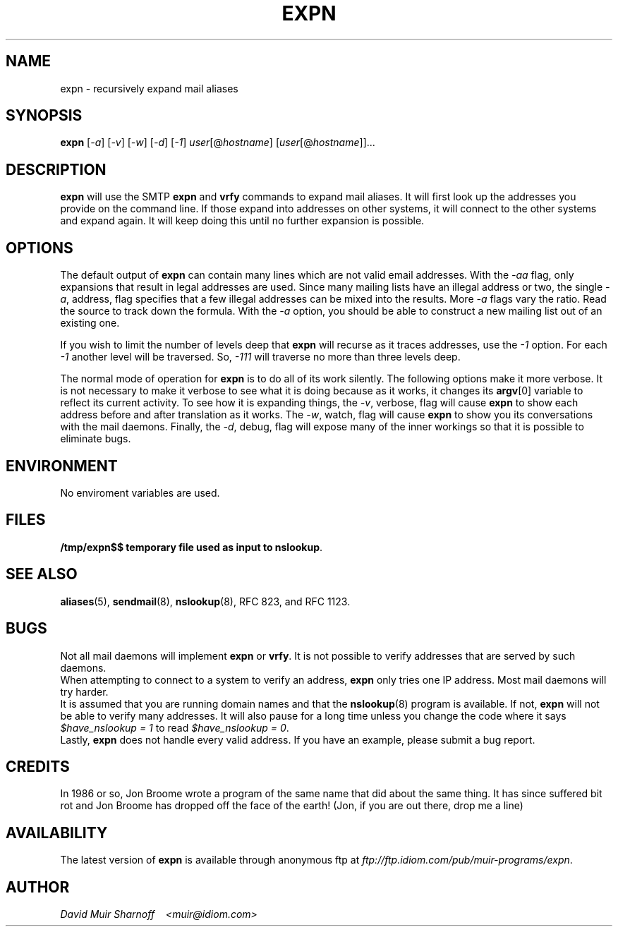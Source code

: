 #!@PERL@
'di ';
'ds 00 \\"';
'ig 00 ';
#
#       THIS PROGRAM IS ITS OWN MANUAL PAGE.  INSTALL IN man & bin.
#

# hardcoded constants, should work fine for BSD-based systems
#require 'sys/socket.ph';	# perl 4
use Socket;			# perl 5
$AF_INET = &AF_INET;
$SOCK_STREAM = &SOCK_STREAM;
$sockaddr = 'S n a4 x8';

# system requirements:
# 	must have 'nslookup' and 'hostname' programs.

# $Header: /src/cvsroot/am-utils-6.0/scripts/expn.1,v 1.1.1.1 1998/11/05 02:04:58 ezk Exp $

# TODO:
#	less magic should apply to command-line addresses
#	less magic should apply to local addresses
#	add magic to deal with cross-domain cnames

# Checklist: (hard addresses)
#	250 Kimmo Suominen <"|/usr/local/mh/lib/slocal -user kim"@grendel.tac.nyc.ny.us>
#	harry@hofmann.cs.Berkeley.EDU -> harry@tenet (.berkeley.edu)  [dead]
#	bks@cs.berkeley.edu -> shiva.CS (.berkeley.edu)		      [dead]
#	dan@tc.cornell.edu -> brown@tiberius (.tc.cornell.edu)

#############################################################################
#
#  Copyright (c) 1993 David Muir Sharnoff
#  All rights reserved.
#
#  Redistribution and use in source and binary forms, with or without
#  modification, are permitted provided that the following conditions
#  are met:
#  1. Redistributions of source code must retain the above copyright
#     notice, this list of conditions and the following disclaimer.
#  2. Redistributions in binary form must reproduce the above copyright
#     notice, this list of conditions and the following disclaimer in the
#     documentation and/or other materials provided with the distribution.
#  3. All advertising materials mentioning features or use of this software
#     must display the following acknowledgement:
#       This product includes software developed by the David Muir Sharnoff.
#  4. The name of David Sharnoff may not be used to endorse or promote products
#     derived from this software without specific prior written permission.
#
#  THIS SOFTWARE IS PROVIDED BY THE DAVID MUIR SHARNOFF ``AS IS'' AND
#  ANY EXPRESS OR IMPLIED WARRANTIES, INCLUDING, BUT NOT LIMITED TO, THE
#  IMPLIED WARRANTIES OF MERCHANTABILITY AND FITNESS FOR A PARTICULAR PURPOSE
#  ARE DISCLAIMED.  IN NO EVENT SHALL DAVID MUIR SHARNOFF BE LIABLE
#  FOR ANY DIRECT, INDIRECT, INCIDENTAL, SPECIAL, EXEMPLARY, OR CONSEQUENTIAL
#  DAMAGES (INCLUDING, BUT NOT LIMITED TO, PROCUREMENT OF SUBSTITUTE GOODS
#  OR SERVICES; LOSS OF USE, DATA, OR PROFITS; OR BUSINESS INTERRUPTION)
#  HOWEVER CAUSED AND ON ANY THEORY OF LIABILITY, WHETHER IN CONTRACT, STRICT
#  LIABILITY, OR TORT (INCLUDING NEGLIGENCE OR OTHERWISE) ARISING IN ANY WAY
#  OUT OF THE USE OF THIS SOFTWARE, EVEN IF ADVISED OF THE POSSIBILITY OF
#  SUCH DAMAGE.
#
# This copyright notice derrived from material copyrighted by the Regents
# of the University of California.
#
# Contributions accepted.
#
#############################################################################

# overall structure:
#	in an effort to not trace each address individually, but rather
#	ask each server in turn a whole bunch of questions, addresses to
#	be expanded are queued up.
#
#	This means that all accounting w.r.t. an address must be stored in
#	various arrays.  Generally these arrays are indexed by the
#	string "$addr *** $server" where $addr is the address to be
#	expanded "foo" or maybe "foo@bar" and $server is the hostname
#	of the SMTP server to contact.
#

# important global variables:
#
# @hosts : list of servers still to be contacted
# $server : name of the current we are currently looking at
# @users = $users{@hosts[0]} : addresses to expand at this server
# $u = $users[0] : the current address being expanded
# $names{"$users[0] *** $server"} : the 'name' associated with the address
# $mxbacktrace{"$users[0] *** $server"} : record of mx expansion
# $mx_secondary{$server} : other mx relays at the same priority
# $domainify_fallback{"$users[0] *** $server"} : alternative names to try 
#	instead of $server if $server doesn't work
# $temporary_redirect{"$users[0] *** $server"} : when trying alternates,
#	temporarily channel all tries along current path
# $giveup{$server} : do not bother expanding addresses at $server
# $verbose : -v
# $watch : -w
# $vw : -v or -w
# $debug : -d
# $valid : -a
# $levels : -1
# S : the socket connection to $server

$have_nslookup = 1;	# we have the nslookup program
$port = 'smtp';
$av0 = $0;
$ENV{'PATH'} .= ":/usr/etc" unless $ENV{'PATH'} =~ m,/usr/etc,;
$ENV{'PATH'} .= ":/usr/ucb" unless $ENV{'PATH'} =~ m,/usr/ucb,;
select(STDERR);

$0 = "$av0 - running hostname";
chop($name = `hostname || uname -n`);

$0 = "$av0 - lookup host FQDN and IP addr";
($hostname,$aliases,$type,$len,$thisaddr) = gethostbyname($name);

$0 = "$av0 - parsing args";
$usage = "Usage: $av0 [-1avwd] user[\@host] [user2[host2] ...]";
for $a (@ARGV) {
	die $usage if $a eq "-";
	while ($a =~ s/^(-.*)([1avwd])/$1/) {
		eval '$'."flag_$2 += 1";
	}
	next if $a eq "-";
	die $usage if $a =~ /^-/;
	&expn(&parse($a,$hostname,undef,1));
}
$verbose = $flag_v;
$watch = $flag_w;
$vw = $flag_v + $flag_w;
$debug = $flag_d;
$valid = $flag_a;
$levels = $flag_1;

die $usage unless @hosts;
if ($valid) {
	if ($valid == 1) {
		$validRequirement = 0.8;
	} elsif ($valid == 2) {
		$validRequirement = 1.0;
	} elsif ($valid == 3) {
		$validRequirement = 0.9;
	} else {
		$validRequirement = (1 - (1/($valid-3)));
		print "validRequirement = $validRequirement\n" if $debug;
	}
}

$0 = "$av0 - building local socket";
($name,$aliases,$proto) = getprotobyname('tcp');
($name,$aliases,$port) = getservbyname($port,'tcp')
	unless $port =~ /^\d+/;
$this = pack($sockaddr, &AF_INET, 0, $thisaddr);

HOST:
while (@hosts) {
	$server = shift(@hosts);
	@users = split(' ',$users{$server});
	delete $users{$server};

	# is this server already known to be bad?
	$0 = "$av0 - looking up $server";
	if ($giveup{$server}) {
		&giveup('mx domainify',$giveup{$server});
		next;
	}

	# do we already have an mx record for this host?
	next HOST if &mxredirect($server,*users);

	# look it up, or try for an mx.
	$0 = "$av0 - gethostbyname($server)";

	($name,$aliases,$type,$len,$thataddr) = gethostbyname($server);
	# if we can't get an A record, try for an MX record.
	unless($thataddr) {
		&mxlookup(1,$server,"$server: could not resolve name",*users);
		next HOST;
	}
				
	# get a connection, or look for an mx
	$0 = "$av0 - socket to $server";
	$that = pack($sockaddr, &AF_INET, $port, $thataddr);
	socket(S, &AF_INET, &SOCK_STREAM, $proto)
		|| die "socket: $!";
	$0 = "$av0 - bind to $server";
	bind(S, $this) 
		|| die "bind $hostname,0: $!";
	$0 = "$av0 - connect to $server";
	print "debug = $debug server = $server\n" if $debug > 8;
	if (! connect(S, $that) || ($debug == 10 && $server =~ /relay\d.UU.NET$/i)) {
		$0 = "$av0 - $server: could not connect: $!\n";
		$emsg = $!;
		unless (&mxlookup(0,$server,"$server: could not connect: $!",*users)) {
			&giveup('mx',"$server: Could not connect: $emsg");
		}
		next HOST;
	}
	select((select(S),$| = 1)[0]); # don't buffer output to S

	# read the greeting
	$0 = "$av0 - talking to $server";
	&alarm("greeting with $server",'');
	while(<S>) {
		alarm(0);
		print if $watch;
		if (/^(\d+)([- ])/) {
			if ($1 != 220) {
				$0 = "$av0 - bad numeric response from $server";
				&alarm("giving up after bad response from $server",'');
				&read_response($2,$watch);
				alarm(0);
				print STDERR "$server: NOT 220 greeting: $_"
					if ($debug || $vw);
				if (&mxlookup(0,$server,"$server: did not respond with a 220 greeting",*users)) {
					close(S);
					next HOST;
				}
			}
			last if ($2 eq " ");
		} else {
			$0 = "$av0 - bad response from $server";
			print STDERR "$server: NOT 220 greeting: $_"
				if ($debug || $vw);
			unless (&mxlookup(0,$server,"$server: did not respond with SMTP codes",*users)) {
				&giveup('',"$server: did not talk SMTP");
			}
			close(S);
			next HOST;
		}
		&alarm("greeting with $server",'');
	}
	alarm(0);
	
	# if this causes problems, remove it
	$0 = "$av0 - sending helo to $server";
	&alarm("sending helo to $server","");
	&ps("helo $hostname");
	while(<S>) {
		print if $watch;
		last if /^\d+ /;
	}
	alarm(0);

	# try the users, one by one
	USER:
	while(@users) {
		$u = shift(@users);
		$0 = "$av0 - expanding $u [\@$server]";

		# do we already have a name for this user?
		$oldname = $names{"$u *** $server"};

		print &compact($u,$server)." ->\n" if ($verbose && ! $valid);
		if ($valid) {
			#
			# when running with -a, we delay taking any action 
			# on the results of our query until we have looked
			# at the complete output.  @toFinal stores expansions
			# that will be final if we take them.  @toExpn stores
			# expnansions that are not final.  @isValid keeps
			# track of our ability to send mail to each of the
			# expansions.
			#
			@isValid = ();
			@toFinal = ();
			@toExpn = ();
		}

#		($ecode,@expansion) = &expn_vrfy($u,$server);
		(@foo) = &expn_vrfy($u,$server);
		($ecode,@expansion) = @foo;
		if ($ecode) {
			&giveup('',$ecode,$u);
			last USER;
		}

		for $s (@expansion) {
			$s =~ s/[\n\r]//g;
			$0 = "$av0 - parsing $server: $s";

			$skipwatch = $watch;

			if ($s =~ /^[25]51([- ]).*<(.+)>/) {
				print "$s" if $watch;
				print "(pretending 250$1<$2>)" if ($debug && $watch);
				print "\n" if $watch;
				$s = "250$1<$2>";
				$skipwatch = 0;
			}

			if ($s =~ /^250([- ])(.+)/) {
				print "$s\n" if $skipwatch;
				($done,$addr) = ($1,$2);
				($newhost, $newaddr, $newname) =  &parse($addr,$server,$oldname, $#expansion == 0);
				print "($newhost, $newaddr, $newname) = &parse($addr, $server, $oldname)\n" if $debug;
				if (! $newhost) {
					# no expansion is possible w/o a new server to call
					if ($valid) {
						push(@isValid, &validAddr($newaddr));
						push(@toFinal,$newaddr,$server,$newname);
					} else {
						&verbose(&final($newaddr,$server,$newname));
					}
				} else {
					$newmxhost = &mx($newhost,$newaddr);
					print "$newmxhost = &mx($newhost)\n" 
						if ($debug && $newhost ne $newmxhost);
					$0 = "$av0 - parsing $newaddr [@$newmxhost]";
					print "levels = $levels, level{$u *** $server} = ".$level{"$u *** $server"}."\n" if ($debug > 1);
					# If the new server is the current one, 
					# it would have expanded things for us
					# if it could have.  Mx records must be
					# followed to compare server names.
					# We are also done if the recursion
					# count has been exceeded.
					if (&trhost($newmxhost) eq &trhost($server) || ($levels && $level{"$u *** $server"} >= $levels)) {
						if ($valid) {
							push(@isValid, &validAddr($newaddr));
							push(@toFinal,$newaddr,$newmxhost,$newname);
						} else {
							&verbose(&final($newaddr,$newmxhost,$newname));
						}
					} else {
						# more work to do...
						if ($valid) {
							push(@isValid, &validAddr($newaddr));
							push(@toExpn,$newmxhost,$newaddr,$newname,$level{"$u *** $server"});
						} else {
							&verbose(&expn($newmxhost,$newaddr,$newname,$level{"$u *** $server"}));
						}
					}
				}
				last if ($done eq " ");
				next;
			}
			# 550 is a known code...  Should the be
			# included in -a output?  Might be a bug
			# here.  Does it matter?  Can assume that
			# there won't be UNKNOWN USER responses 
			# mixed with valid users?
			if ($s =~ /^(550)([- ])/) {
				if ($valid) {
					print STDERR "\@$server:$u ($oldname) USER UNKNOWN\n";
				} else {
					&verbose(&final($u,$server,$oldname,"USER UNKNOWN"));
				}
				last if ($2 eq " ");
				next;
			} 
			# 553 is a known code...  
			if ($s =~ /^(553)([- ])/) {
				if ($valid) {
					print STDERR "\@$server:$u ($oldname) USER AMBIGUOUS\n";
				} else {
					&verbose(&final($u,$server,$oldname,"USER AMBIGUOUS"));
				}
				last if ($2 eq " ");
				next;
			} 
			# 252 is a known code...  
			if ($s =~ /^(252)([- ])/) {
				if ($valid) {
					print STDERR "\@$server:$u ($oldname) REFUSED TO VRFY\n";
				} else {
					&verbose(&final($u,$server,$oldname,"REFUSED TO VRFY"));
				}
				last if ($2 eq " ");
				next;
			} 
			&giveup('',"$server: did not grok '$s'",$u);
			last USER;
		}

		if ($valid) {
			#
			# now we decide if we are going to take these
			# expansions or roll them back.
			#
			$avgValid = &average(@isValid);
			print "avgValid = $avgValid\n" if $debug;
			if ($avgValid >= $validRequirement) {
				print &compact($u,$server)." ->\n" if $verbose;
				while (@toExpn) {
					&verbose(&expn(splice(@toExpn,0,4)));
				}
				while (@toFinal) {
					&verbose(&final(splice(@toFinal,0,3)));
				}
			} else {
				print "Tossing some valid to avoid invalid ".&compact($u,$server)."\n" if ($avgValid > 0.0 && ($vw || $debug));
				print &compact($u,$server)." ->\n" if $verbose;
				&verbose(&final($u,$server,$newname));
			}
		}
	}

	&alarm("sending 'quit' to $server",'');
	$0 = "$av0 - sending 'quit' to $server";
	&ps("quit");
	while(<S>) {
		print if $watch;
		last if /^\d+ /;
	}
	close(S);
	alarm(0);
}

$0 = "$av0 - printing final results";
print "----------\n" if $vw;
select(STDOUT);
for $f (sort @final) {
	print "$f\n";
}
unlink("/tmp/expn$$");
exit(0);


# abandon all attempts deliver to $server
# register the current addresses as the final ones
sub giveup
{
	local($redirect_okay,$reason,$user) = @_;
	local($us,@so,$nh,@remaining_users);
	local($pk,$file,$line);
	($pk, $file, $line) = caller;

	$0 = "$av0 - giving up on $server: $reason";
	#
	# add back a user if we gave up in the middle
	#
	push(@users,$user) if $user;
	#
	# don't bother with this system anymore
	#
	unless ($giveup{$server}) {
		$giveup{$server} = $reason;
		print STDERR "$reason\n";
	}
	print "Giveup at $file:$line!!! redirect okay = $redirect_okay; $reason\n" if $debug;
	#
	# Wait!
	# Before giving up, see if there is a chance that
	# there is another host to redirect to!
	# (Kids, don't do this at home!  Hacking is a dangerous
	# crime and you could end up behind bars.)
	#
	for $u (@users) {
		if ($redirect_okay =~ /\bmx\b/) {
			next if &try_fallback('mx',$u,*server,
				*mx_secondary,
				*already_mx_fellback);
		}
		if ($redirect_okay =~ /\bdomainify\b/) {
			next if &try_fallback('domainify',$u,*server,
				*domainify_fallback,
				*already_domainify_fellback);
		}
		push(@remaining_users,$u);
	}
	@users = @remaining_users;
	for $u (@users) {
		print &compact($u,$server)." ->\n" if ($verbose && $valid && $u);
		&verbose(&final($u,$server,$names{"$u *** $server"},$reason));
	}
}
#
# This routine is used only within &giveup.  It checks to
# see if we really have to giveup or if there is a second
# chance because we did something before that can be 
# backtracked.
#
# %fallback{"$user *** $host"} tracks what is able to fallback
# %fellback{"$user *** $host"} tracks what has fallen back
#
# If there is a valid backtrack, then queue up the new possibility
#
sub try_fallback
{
	local($method,$user,*host,*fall_table,*fellback) = @_;
	local($us,$fallhost,$oldhost,$ft,$i);

	if ($debug > 8) {
		print "Fallback table $method:\n";
		for $i (sort keys %fall_table) {
			print "\t'$i'\t\t'$fall_table{$i}'\n";
		}
		print "Fellback table $method:\n";
		for $i (sort keys %fellback) {
			print "\t'$i'\t\t'$fellback{$i}'\n";
		}
		print "U: $user H: $host\n";
	}
	
	$us = "$user *** $host";
	if (defined $fellback{$us}) {
		#
		# Undo a previous fallback so that we can try again
		# Nested fallbacks are avoided because they could
		# lead to infinite loops
		#
		$fallhost = $fellback{$us};
		print "Already $method fell back from $us -> \n" if $debug;
		$us = "$user *** $fallhost";
		$oldhost = $fallhost;
	} elsif (($method eq 'mx') && (defined $mxbacktrace{$us}) && (defined $mx_secondary{$mxbacktrace{$us}})) {
		print "Fallback an MX expansion $us -> \n" if $debug;
		$oldhost = $mxbacktrace{$us};
	} else {
		print "Oldhost($host, $us) = " if $debug;
		$oldhost = $host;
	}
	print "$oldhost\n" if $debug;
	if (((defined $fall_table{$us}) && ($ft = $us)) || ((defined $fall_table{$oldhost}) && ($ft = $oldhost))) {
		print "$method Fallback = ".$fall_table{$ft}."\n" if $debug;
		local(@so,$newhost);
		@so = split(' ',$fall_table{$ft});
		$newhost = shift(@so);
		print "Falling back ($method) $us -> $newhost (from $oldhost)\n" if $debug;
		if ($method eq 'mx') {
			if (! defined ($mxbacktrace{"$user *** $newhost"})) {
				if (defined $mxbacktrace{"$user *** $oldhost"}) {
					print "resetting oldhost $oldhost to the original: " if $debug;
					$oldhost = $mxbacktrace{"$user *** $oldhost"};
					print "$oldhost\n" if $debug;
				}
				$mxbacktrace{"$user *** $newhost"} = $oldhost;
				print "mxbacktrace $user *** $newhost -> $oldhost\n" if $debug;
			}
			$mx{&trhost($oldhost)} = $newhost;
		} else {
			$temporary_redirect{$us} = $newhost;
		}
		if (@so) {
			print "Can still $method  $us: @so\n" if $debug;
			$fall_table{$ft} = join(' ',@so);
		} else {
			print "No more fallbacks for $us\n" if $debug;
			delete $fall_table{$ft};
		}
		if (defined $create_host_backtrack{$us}) {
			$create_host_backtrack{"$user *** $newhost"} 
				= $create_host_backtrack{$us};
		}
		$fellback{"$user *** $newhost"} = $oldhost;
		&expn($newhost,$user,$names{$us},$level{$us});
		return 1;
	}
	delete $temporary_redirect{$us};
	$host = $oldhost;
	return 0;
}
# return 1 if you could send mail to the address as is.
sub validAddr
{
	local($addr) = @_;
	$res = &do_validAddr($addr);
	print "validAddr($addr) = $res\n" if $debug;
	$res;
}
sub do_validAddr
{
	local($addr) = @_;
	local($urx) = "[-A-Za-z_.0-9+]+";

	# \u
	return 0 if ($addr =~ /^\\/);
	# ?@h
	return 1 if ($addr =~ /.\@$urx$/);
	# @h:?
	return 1 if ($addr =~ /^\@$urx\:./);
	# h!u
	return 1 if ($addr =~ /^$urx!./);
	# u
	return 1 if ($addr =~ /^$urx$/);
	# ?
	print "validAddr($addr) = ???\n" if $debug;
	return 0;
}
# Some systems use expn and vrfy interchangeably.  Some only
# implement one or the other.  Some check expn against mailing
# lists and vrfy against users.  It doesn't appear to be
# consistent.
#
# So, what do we do?  We try everything!
#
#
# Ranking of result codes: good: 250, 251/551, 252, 550, anything else
#
# Ranking of inputs: best: user@host.domain, okay: user
#
# Return value: $error_string, @responses_from_server
sub expn_vrfy
{
	local($u,$server) = @_;
	local(@c) = ('expn', 'vrfy');
	local(@try_u) = $u;
	local(@ret,$code);

	if (($u =~ /(.+)@(.+)/) && (&trhost($2) eq &trhost($server))) {
		push(@try_u,$1);
	}

	TRY:
	for $c (@c) {
		for $try_u (@try_u) {
			&alarm("${c}'ing $try_u on $server",'',$u);
			&ps("$c $try_u");
			alarm(0);
			$s = <S>;
			if ($s eq '') {
				return "$server: lost connection";
			}
			if ($s !~ /^(\d+)([- ])/) {
				return "$server: garbled reply to '$c $try_u'";
			}
			if ($1 == 250) {
				$code = 250;
				@ret = ("",$s);
				push(@ret,&read_response($2,$debug));
				return (@ret);
			} 
			if ($1 == 551 || $1 == 251) {
				$code = $1;
				@ret = ("",$s);
				push(@ret,&read_response($2,$debug));
				next;
			}
			if ($1 == 252 && ($code == 0 || $code == 550)) {
				$code = 252;
				@ret = ("",$s);
				push(@ret,&read_response($2,$watch));
				next;
			}
			if ($1 == 550 && $code == 0) {
				$code = 550;
				@ret = ("",$s);
				push(@ret,&read_response($2,$watch));
				next;
			}
			&read_response($2,$watch);
		}
	}
	return "$server: expn/vrfy not implemented" unless @ret;
	return @ret;
}
# sometimes the old parse routine (now parse2) didn't
# reject funky addresses. 
sub parse
{
	local($oldaddr,$server,$oldname,$one_to_one) = @_;
	local($newhost, $newaddr, $newname, $um) =  &parse2($oldaddr,$server,$oldname,$one_to_one);
	if ($newaddr =~ m,^["/],) {
		return (undef, $oldaddr, $newname) if $valid;
		return (undef, $um, $newname);
	}
	return ($newhost, $newaddr, $newname);
}

# returns ($new_smtp_server,$new_address,$new_name)
# given a response from a SMTP server ($newaddr), the 
# current host ($server), the old "name" and a flag that
# indicates if it is being called during the initial 
# command line parsing ($parsing_args)
sub parse2
{
	local($newaddr,$context_host,$old_name,$parsing_args) = @_;
	local(@names) = $old_name;
	local($urx) = "[-A-Za-z_.0-9+]+";
	local($unmangle);

	#
	# first, separate out the address part.
	#

	#
	# [NAME] <ADDR [(NAME)]>
	# [NAME] <[(NAME)] ADDR
	# ADDR [(NAME)]
	# (NAME) ADDR
	# [(NAME)] <ADDR>
	#
	if ($newaddr =~ /^\<(.*)\>$/) {
		print "<A:$1>\n" if $debug;
		($newaddr) = &trim($1);
		print "na = $newaddr\n" if $debug;
	}
	if ($newaddr =~ /^([^\<\>]*)\<([^\<\>]*)\>([^\<\>]*)$/) {
		# address has a < > pair in it.
		print "N:$1 <A:$2> N:$3\n" if $debug;
		($newaddr) = &trim($2);
		unshift(@names, &trim($3,$1));
		print "na = $newaddr\n" if $debug;
	}
	if ($newaddr =~ /^([^\(\)]*)\(([^\(\)]*)\)([^\(\)]*)$/) {
		# address has a ( ) pair in it.
		print "A:$1 (N:$2) A:$3\n" if $debug;
		unshift(@names,&trim($2));
		local($f,$l) = (&trim($1),&trim($3));
		if (($f && $l) || !($f || $l)) {
			# address looks like:
			# foo (bar) baz  or (bar)
			# not allowed!
			print STDERR "Could not parse $newaddr\n" if $vw;
			return(undef,$newaddr,&firstname(@names));
		}
		$newaddr = $f if $f;
		$newaddr = $l if $l;
		print "newaddr now = $newaddr\n" if $debug;
	}
	#
	# @foo:bar
	# j%k@l
	# a@b
	# b!a
	# a
	#
	$unmangle = $newaddr;
	if ($newaddr =~ /^\@($urx)\:(.+)$/) {
		print "(\@:)" if $debug;
		# this is a bit of a cheat, but it seems necessary
		return (&domainify($1,$context_host,$2),$2,&firstname(@names),$unmangle);
	}
	if ($newaddr =~ /^(.+)\@($urx)$/) {
		print "(\@)" if $debug;
		return (&domainify($2,$context_host,$newaddr),$newaddr,&firstname(@names),$unmangle);
	}
	if ($parsing_args) {
		if ($newaddr =~ /^($urx)\!(.+)$/) {
			return (&domainify($1,$context_host,$newaddr),$newaddr,&firstname(@names),$unmangle);
		}
		if ($newaddr =~ /^($urx)$/) {
			return ($context_host,$newaddr,&firstname(@names),$unmangle);
		}
		print STDERR "Could not parse $newaddr\n";
	}
	print "(?)" if $debug;
	return(undef,$newaddr,&firstname(@names),$unmangle);
}
# return $u (@$server) unless $u includes reference to $server
sub compact
{
	local($u, $server) = @_;
	local($se) = $server;
	local($sp);
	$se =~ s/(\W)/\\$1/g;
	$sp = " (\@$server)";
	if ($u !~ /$se/i) {
		return "$u$sp";
	}
	return $u;
}
# remove empty (spaces don't count) members from an array
sub trim
{
	local(@v) = @_;
	local($v,@r);
	for $v (@v) {
		$v =~ s/^\s+//;
		$v =~ s/\s+$//;
		push(@r,$v) if ($v =~ /\S/);
	}
	return(@r);
}
# using the host part of an address, and the server name, add the
# servers' domain to the address if it doesn't already have a 
# domain.  Since this sometimes fails, save a back reference so
# it can be unrolled.
sub domainify
{
	local($host,$domain_host,$u) = @_;
	local($domain,$newhost);

	# cut of trailing dots 
	$host =~ s/\.$//;
	$domain_host =~ s/\.$//;

	if ($domain_host !~ /\./) {
		#
		# domain host isn't, keep $host whatever it is
		#
		print "domainify($host,$domain_host) = $host\n" if $debug;
		return $host;
	}

	# 
	# There are several weird situtations that need to be 
	# accounted for.  They have to do with domain relay hosts.
	#
	# Examples: 
	#	host		server		"right answer"
	#	
	#	shiva.cs	cs.berkeley.edu	shiva.cs.berkeley.edu
	#	shiva		cs.berkeley.edu	shiva.cs.berekley.edu
	#	cumulus		reed.edu	@reed.edu:cumulus.uucp
	# 	tiberius	tc.cornell.edu	tiberius.tc.cornell.edu
	#
	# The first try must always be to cut the domain part out of 
	# the server and tack it onto the host.
	#
	# A reasonable second try is to tack the whole server part onto
	# the host and for each possible repeated element, eliminate 
	# just that part.
	#
	# These extra "guesses" get put into the %domainify_fallback
	# array.  They will be used to give addresses a second chance
	# in the &giveup routine
	#

	local(%fallback);

	local($long); 
	$long = "$host $domain_host";
	$long =~ tr/A-Z/a-z/;
	print "long = $long\n" if $debug;
	if ($long =~ s/^([^ ]+\.)([^ ]+) \2(\.[^ ]+\.[^ ]+)/$1$2$3/) {
		# matches shiva.cs cs.berkeley.edu and returns shiva.cs.berkeley.edu
		print "condensed fallback $host $domain_host -> $long\n" if $debug;
		$fallback{$long} = 9;
	}

	local($fh);
	$fh = $domain_host;
	while ($fh =~ /\./) {
		print "FALLBACK $host.$fh = 1\n" if $debug > 7;
		$fallback{"$host.$fh"} = 1;
		$fh =~ s/^[^\.]+\.//;
	}

	$fallback{"$host.$domain_host"} = 2;

	($domain = $domain_host) =~ s/^[^\.]+//;
	$fallback{"$host$domain"} = 6
		if ($domain =~ /\./);

	if ($host =~ /\./) {
		#
		# Host is already okay, but let's look for multiple
		# interpretations
		#
		print "domainify($host,$domain_host) = $host\n" if $debug;
		delete $fallback{$host};
		$domainify_fallback{"$u *** $host"} = join(' ',sort {$fallback{$b} <=> $fallback{$a};} keys %fallback) if %fallback;
		return $host;
	}

	$domain = ".$domain_host"
		if ($domain !~ /\..*\./);
	$newhost = "$host$domain";

	$create_host_backtrack{"$u *** $newhost"} = $domain_host;
	print "domainify($host,$domain_host) = $newhost\n" if $debug;
	delete $fallback{$newhost};
	$domainify_fallback{"$u *** $newhost"} = join(' ',sort {$fallback{$b} <=> $fallback{$a};} keys %fallback) if %fallback;
	if ($debug) {
		print "fallback = ";
		print $domainify_fallback{"$u *** $newhost"} 
			if defined($domainify_fallback{"$u *** $newhost"});
		print "\n";
	}
	return $newhost;
}
# return the first non-empty element of an array
sub firstname
{
	local(@names) = @_;
	local($n);
	while(@names) {
		$n = shift(@names);
		return $n if $n =~ /\S/;
	}
	return undef;
}
# queue up more addresses to expand
sub expn
{
	local($host,$addr,$name,$level) = @_;
	if ($host) {
		$host = &trhost($host);

		if (($debug > 3) || (defined $giveup{$host})) {
			unshift(@hosts,$host) unless $users{$host};
		} else {
			push(@hosts,$host) unless $users{$host};
		}
		$users{$host} .= " $addr";
		$names{"$addr *** $host"} = $name;
		$level{"$addr *** $host"} = $level + 1;
		print "expn($host,$addr,$name)\n" if $debug;
		return "\t$addr\n";
	} else {
		return &final($addr,'NONE',$name);
	}
}
# compute the numerical average value of an array
sub average
{
	local(@e) = @_;
	return 0 unless @e;
	local($e,$sum);
	for $e (@e) {
		$sum += $e;
	}
	$sum / @e;
}
# print to the server (also to stdout, if -w)
sub ps
{
	local($p) = @_;
	print ">>> $p\n" if $watch;
	print S "$p\n";
}
# return case-adjusted name for a host (for comparison purposes)
sub trhost 
{
	# treat foo.bar as an alias for Foo.BAR
	local($host) = @_;
	local($trhost) = $host;
	$trhost =~ tr/A-Z/a-z/;
	if ($trhost{$trhost}) {
		$host = $trhost{$trhost};
	} else {
		$trhost{$trhost} = $host;
	}
	$trhost{$trhost};
}
# re-queue users if an mx record dictates a redirect
# don't allow a user to be redirected more than once
sub mxredirect
{
	local($server,*users) = @_;
	local($u,$nserver,@still_there);

	$nserver = &mx($server);

	if (&trhost($nserver) ne &trhost($server)) {
		$0 = "$av0 - mx redirect $server -> $nserver\n";
		for $u (@users) {
			if (defined $mxbacktrace{"$u *** $nserver"}) {
				push(@still_there,$u);
			} else {
				$mxbacktrace{"$u *** $nserver"} = $server;
				print "mxbacktrace{$u *** $nserver} = $server\n"
					if ($debug > 1);
				&expn($nserver,$u,$names{"$u *** $server"});
			}
		}
		@users = @still_there;
		if (! @users) {
			return $nserver;
		} else {
			return undef;
		}
	}
	return undef;
}
# follow mx records, return a hostname
# also follow temporary redirections comming from &domainify and
# &mxlookup
sub mx
{
	local($h,$u) = @_;

	for (;;) {
		if (defined $mx{&trhost($h)} && $h ne $mx{&trhost($h)}) {
			$0 = "$av0 - mx expand $h";
			$h = $mx{&trhost($h)};
			return $h;
		}
		if ($u) {
			if (defined $temporary_redirect{"$u *** $h"}) {
				$0 = "$av0 - internal redirect $h";
				print "Temporary redirect taken $u *** $h -> " if $debug;
				$h = $temporary_redirect{"$u *** $h"};
				print "$h\n" if $debug;
				next;
			}
			$htr = &trhost($h);
			if (defined $temporary_redirect{"$u *** $htr"}) {
				$0 = "$av0 - internal redirect $h";
				print "temporary redirect taken $u *** $h -> " if $debug;
				$h = $temporary_redirect{"$u *** $htr"};
				print "$h\n" if $debug;
				next;
			}
		}
		return $h;
	}
}
# look up mx records with the name server.
# re-queue expansion requests if possible
# optionally give up on this host.
sub mxlookup 
{
	local($lastchance,$server,$giveup,*users) = @_;
	local(*T);
	local(*NSLOOKUP);
	local($nh, $pref,$cpref);
	local($o0) = $0;
	local($nserver);
	local($name,$aliases,$type,$len,$thataddr);
	local(%fallback);

	return 1 if &mxredirect($server,*users);

	if ((defined $mx{$server}) || (! $have_nslookup)) {
		return 0 unless $lastchance;
		&giveup('mx domainify',$giveup);
		return 0;
	}

	$0 = "$av0 - nslookup of $server";
	open(T,">/tmp/expn$$") || die "open > /tmp/expn$$: $!\n";
	print T "set querytype=MX\n";
	print T "$server\n";
	close(T);
	$cpref = 1.0E12;
	undef $nserver;
	open(NSLOOKUP,"nslookup < /tmp/expn$$ 2>&1 |") || die "open nslookup: $!";
	while(<NSLOOKUP>) {
		print if ($debug > 2);
		if (/mail exchanger = ([-A-Za-z_.0-9+]+)/) {
			$nh = $1;
			if (/preference = (\d+)/) {
				$pref = $1;
				if ($pref < $cpref) {
					$nserver = $nh;
					$cpref = $pref;
				} elsif ($pref) {
					$fallback{$pref} .= " $nh";
				}
			}
		}
		if (/Non-existent domain/) {
			#
			# These addresss are hosed.  Kaput!  Dead! 
			# However, if we created the address in the
			# first place then there is a chance of 
			# salvation.
			#
			1 while(<NSLOOKUP>);	
			close(NSLOOKUP);
			return 0 unless $lastchance;
			&giveup('domainify',"$server: Non-existent domain",undef,1);
			return 0;	
		}
				
	}
	close(NSLOOKUP);
	unlink("/tmp/expn$$");
	unless ($nserver) {
		$0 = "$o0 - finished mxlookup";
		return 0 unless $lastchance;
		&giveup('mx domainify',"$server: Could not resolve address");
		return 0;
	}

	# provide fallbacks in case $nserver doesn't work out
	if (defined $fallback{$cpref}) {
		$mx_secondary{$server} = $fallback{$cpref};
	}

	$0 = "$av0 - gethostbyname($nserver)";
	($name,$aliases,$type,$len,$thataddr) = gethostbyname($nserver);

	unless ($thataddr) {
		$0 = $o0;
		return 0 unless $lastchance;
		&giveup('mx domainify',"$nserver: could not resolve address");
		return 0;
	}
	print "MX($server) = $nserver\n" if $debug;
	print "$server -> $nserver\n" if $vw && !$debug;
	$mx{&trhost($server)} = $nserver;
	# redeploy the users
	unless (&mxredirect($server,*users)) {
		return 0 unless $lastchance;
		&giveup('mx domainify',"$nserver: only one level of mx redirect allowed");
		return 0;
	}
	$0 = "$o0 - finished mxlookup";
	return 1;
}
# if mx expansion did not help to resolve an address
# (ie: foo@bar became @baz:foo@bar, then undo the 
# expansion).
# this is only used by &final
sub mxunroll
{
	local(*host,*addr) = @_;
	local($r) = 0;
	print "looking for mxbacktrace{$addr *** $host}\n"
		if ($debug > 1);
	while (defined $mxbacktrace{"$addr *** $host"}) {
		print "Unrolling MX expnasion: \@$host:$addr -> " 
			if ($debug || $verbose);
		$host = $mxbacktrace{"$addr *** $host"};
		print "\@$host:$addr\n" 
			if ($debug || $verbose);
		$r = 1;
	}
	return 1 if $r;
	$addr = "\@$host:$addr"
		if ($host =~ /\./);
	return 0;
}
# register a completed expnasion.  Make the final address as 
# simple as possible.
sub final
{
	local($addr,$host,$name,$error) = @_;
	local($he);
	local($hb,$hr);
	local($au,$ah);

	if ($error =~ /Non-existent domain/) {
		# 
		# If we created the domain, then let's undo the
		# damage...
		#
		if (defined $create_host_backtrack{"$addr *** $host"}) {
			while (defined $create_host_backtrack{"$addr *** $host"}) {
				print "Un&domainifying($host) = " if $debug;
				$host = $create_host_backtrack{"$addr *** $host"};
				print "$host\n" if $debug;
			}
			$error = "$host: could not locate";
		} else {
			# 
			# If we only want valid addresses, toss out
			# bad host names.
			#
			if ($valid) {
				print STDERR "\@$host:$addr ($name) Non-existent domain\n";
				return "";
			}
		}
	}

	MXUNWIND: {
		$0 = "$av0 - final parsing of \@$host:$addr";
		($he = $host) =~ s/(\W)/\\$1/g;
		if ($addr !~ /@/) {
			# addr does not contain any host
			$addr = "$addr@$host";
		} elsif ($addr !~ /$he/i) {
			# if host part really something else, use the something
			# else.
			if ($addr =~ m/(.*)\@([^\@]+)$/) {
				($au,$ah) = ($1,$2);
				print "au = $au ah = $ah\n" if $debug;
				if (defined $temporary_redirect{"$addr *** $ah"}) {
					$addr = "$au\@".$temporary_redirect{"$addr *** $ah"};
					print "Rewrite! to $addr\n" if $debug;
					next MXUNWIND;
				}
			}
			# addr does not contain full host
			if ($valid) {
				if ($host =~ /^([^\.]+)(\..+)$/) {
					# host part has a . in it - foo.bar
					($hb, $hr) = ($1, $2);
					if ($addr =~ /\@([^\.\@]+)$/ && ($1 eq $hb)) {
						# addr part has not . 
						# and matches beginning of
						# host part -- tack on a 
						# domain name.
						$addr .= $hr;
					} else {
						&mxunroll(*host,*addr) 
							&& redo MXUNWIND;
					}
				} else {
					&mxunroll(*host,*addr) 
						&& redo MXUNWIND;
				}
			} else {
				$addr = "${addr}[\@$host]"
					if ($host =~ /\./);
			}
		}
	}
	$name = "$name " if $name;
	$error = " $error" if $error;
	if ($valid) {
		push(@final,"$name<$addr>");
	} else {
		push(@final,"$name<$addr>$error");
	}
	"\t$name<$addr>$error\n";
}

sub alarm
{
	local($alarm_action,$alarm_redirect,$alarm_user) = @_;
	alarm(3600);
	$SIG{ALRM} = 'handle_alarm';
}
# this involves one great big ugly hack.
# the "next HOST" unwinds the stack!
sub handle_alarm
{
	&giveup($alarm_redirect,"Timed out during $alarm_action",$alarm_user);
	next HOST;
}

# read the rest of the current smtp daemon's response (and toss it away)
sub read_response
{
	local($done,$watch) = @_;
	local(@resp);
	print $s if $watch;
	while(($done eq "-") && ($s = <S>) && ($s =~ /^\d+([- ])/)) {
		print $s if $watch;
		$done = $1;
		push(@resp,$s);
	}
	return @resp;
}
# print args if verbose.  Return them in any case
sub verbose
{
	local(@tp) = @_;
	print "@tp" if $verbose;
}
# to pass perl -w:
@tp;
$flag_a;
$flag_d;
$flag_1;
%already_domainify_fellback;
%already_mx_fellback;
&handle_alarm;
################### BEGIN PERL/TROFF TRANSITION 
.00 ;	

'di
.nr nl 0-1
.nr % 0
.\\"'; __END__ 
.\" ############## END PERL/TROFF TRANSITION
.TH EXPN 1 "March 11, 1993"
.AT 3
.SH NAME
expn \- recursively expand mail aliases
.SH SYNOPSIS
.B expn
.RI [ -a ]
.RI [ -v ]
.RI [ -w ]
.RI [ -d ]
.RI [ -1 ]
.IR user [@ hostname ]
.RI [ user [@ hostname ]]...
.SH DESCRIPTION
.B expn
will use the SMTP
.B expn
and 
.B vrfy
commands to expand mail aliases.  
It will first look up the addresses you provide on the command line.
If those expand into addresses on other systems, it will 
connect to the other systems and expand again.  It will keep 
doing this until no further expansion is possible.
.SH OPTIONS
The default output of 
.B expn
can contain many lines which are not valid
email addresses.  With the 
.I -aa
flag, only expansions that result in legal addresses
are used.  Since many mailing lists have an illegal
address or two, the single
.IR -a ,
address, flag specifies that a few illegal addresses can
be mixed into the results.   More 
.I -a
flags vary the ratio.  Read the source to track down
the formula.  With the
.I -a
option, you should be able to construct a new mailing
list out of an existing one.
.LP
If you wish to limit the number of levels deep that 
.B expn
will recurse as it traces addresses, use the
.I -1
option.  For each 
.I -1
another level will be traversed.  So, 
.I -111
will traverse no more than three levels deep.
.LP
The normal mode of operation for
.B expn
is to do all of its work silently.
The following options make it more verbose.
It is not necessary to make it verbose to see what it is
doing because as it works, it changes its 
.BR argv [0]
variable to reflect its current activity.
To see how it is expanding things, the 
.IR -v ,
verbose, flag will cause 
.B expn 
to show each address before
and after translation as it works.
The 
.IR -w ,
watch, flag will cause
.B expn
to show you its conversations with the mail daemons.
Finally, the 
.IR -d ,
debug, flag will expose many of the inner workings so that
it is possible to eliminate bugs.
.SH ENVIRONMENT
No enviroment variables are used.
.SH FILES
.PD 0
.B /tmp/expn$$
.B temporary file used as input to 
.BR nslookup .
.SH SEE ALSO
.BR aliases (5), 
.BR sendmail (8),
.BR nslookup (8),
RFC 823, and RFC 1123.
.SH BUGS
Not all mail daemons will implement 
.B expn
or
.BR vrfy .
It is not possible to verify addresses that are served
by such daemons.
.LP
When attempting to connect to a system to verify an address,
.B expn
only tries one IP address.  Most mail daemons
will try harder.
.LP
It is assumed that you are running domain names and that 
the 
.BR nslookup (8) 
program is available.  If not, 
.B expn
will not be able to verify many addresses.  It will also pause
for a long time unless you change the code where it says
.I $have_nslookup = 1
to read
.I $have_nslookup = 
.IR 0 .
.LP
Lastly, 
.B expn
does not handle every valid address.  If you have an example,
please submit a bug report.
.SH CREDITS
In 1986 or so, Jon Broome wrote a program of the same name
that did about the same thing.  It has since suffered bit rot
and Jon Broome has dropped off the face of the earth!
(Jon, if you are out there, drop me a line)
.SH AVAILABILITY
The latest version of 
.B expn
is available through anonymous ftp at
.IR ftp://ftp.idiom.com/pub/muir-programs/expn .
.SH AUTHOR
.I David Muir Sharnoff\ \ \ \ <muir@idiom.com>
